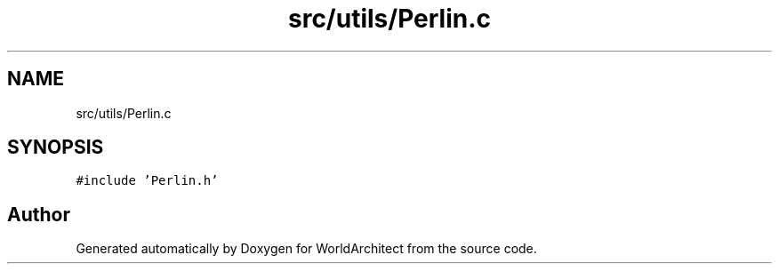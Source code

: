 .TH "src/utils/Perlin.c" 3 "Thu Apr 4 2019" "Version 0.0.1" "WorldArchitect" \" -*- nroff -*-
.ad l
.nh
.SH NAME
src/utils/Perlin.c
.SH SYNOPSIS
.br
.PP
\fC#include 'Perlin\&.h'\fP
.br

.SH "Author"
.PP 
Generated automatically by Doxygen for WorldArchitect from the source code\&.
